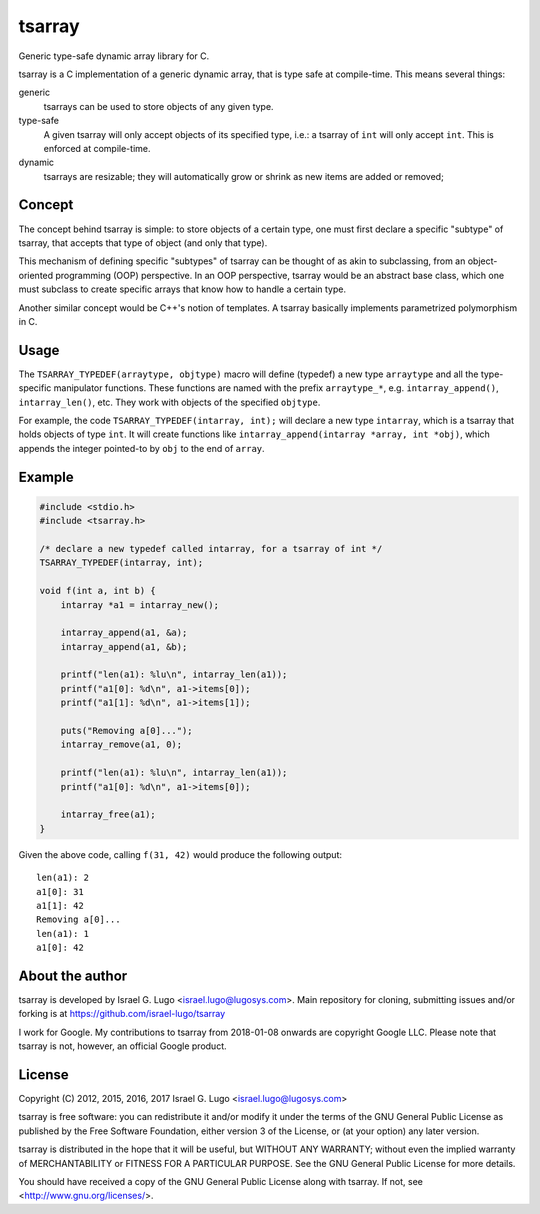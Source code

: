 tsarray
=======

|License| |Build Status|

Generic type-safe dynamic array library for C.

tsarray is a C implementation of a generic dynamic array, that is type safe at
compile-time. This means several things:

generic
  tsarrays can be used to store objects of any given type.

type-safe
  A given tsarray will only accept objects of its specified type, i.e.: a
  tsarray of ``int`` will only accept ``int``. This is enforced at
  compile-time.

dynamic
  tsarrays are resizable; they will automatically grow or shrink as new items
  are added or removed;


Concept
-------

The concept behind tsarray is simple: to store objects of a certain type, one
must first declare a specific "subtype" of tsarray, that accepts that type of
object (and only that type).

This mechanism of defining specific "subtypes" of tsarray can be thought of as
akin to subclassing, from an object-oriented programming (OOP) perspective. In
an OOP perspective, tsarray would be an abstract base class, which one must
subclass to create specific arrays that know how to handle a certain type.

Another similar concept would be C++'s notion of templates. A tsarray basically
implements parametrized polymorphism in C.


Usage
-----

The ``TSARRAY_TYPEDEF(arraytype, objtype)`` macro will define (typedef) a new
type ``arraytype`` and all the type-specific manipulator functions. These
functions are named with the prefix ``arraytype_*``, e.g.
``intarray_append()``, ``intarray_len()``, etc.  They work with objects of the
specified ``objtype``.

For example, the code ``TSARRAY_TYPEDEF(intarray, int);`` will declare a new
type ``intarray``, which is a tsarray that holds objects of type ``int``. It
will create functions like ``intarray_append(intarray *array, int *obj)``,
which appends the integer pointed-to by ``obj`` to the end of ``array``.


Example
-------

.. code:: c

    #include <stdio.h>
    #include <tsarray.h>

    /* declare a new typedef called intarray, for a tsarray of int */
    TSARRAY_TYPEDEF(intarray, int);

    void f(int a, int b) {
        intarray *a1 = intarray_new();

        intarray_append(a1, &a);
        intarray_append(a1, &b);

        printf("len(a1): %lu\n", intarray_len(a1));
        printf("a1[0]: %d\n", a1->items[0]);
        printf("a1[1]: %d\n", a1->items[1]);

        puts("Removing a[0]...");
        intarray_remove(a1, 0);

        printf("len(a1): %lu\n", intarray_len(a1));
        printf("a1[0]: %d\n", a1->items[0]);

        intarray_free(a1);
    }

Given the above code, calling ``f(31, 42)`` would produce the following output::

  len(a1): 2
  a1[0]: 31
  a1[1]: 42
  Removing a[0]...
  len(a1): 1
  a1[0]: 42


About the author
----------------

tsarray is developed by Israel G. Lugo <israel.lugo@lugosys.com>. Main
repository for cloning, submitting issues and/or forking is at
https://github.com/israel-lugo/tsarray

I work for Google. My contributions to tsarray from 2018-01-08 onwards are
copyright Google LLC. Please note that tsarray is not, however, an official
Google product.


License
-------

Copyright (C) 2012, 2015, 2016, 2017 Israel G. Lugo <israel.lugo@lugosys.com>

tsarray is free software: you can redistribute it and/or modify
it under the terms of the GNU General Public License as published by
the Free Software Foundation, either version 3 of the License, or
(at your option) any later version.

tsarray is distributed in the hope that it will be useful,
but WITHOUT ANY WARRANTY; without even the implied warranty of
MERCHANTABILITY or FITNESS FOR A PARTICULAR PURPOSE.  See the
GNU General Public License for more details.

You should have received a copy of the GNU General Public License
along with tsarray.  If not, see <http://www.gnu.org/licenses/>.


.. |License| image:: https://img.shields.io/badge/license-GPLv3+-blue.svg?maxAge=2592000
   :target: COPYING
.. |Build Status| image:: https://travis-ci.org/israel-lugo/tsarray.svg?branch=master
   :target: https://travis-ci.org/israel-lugo/tsarray
